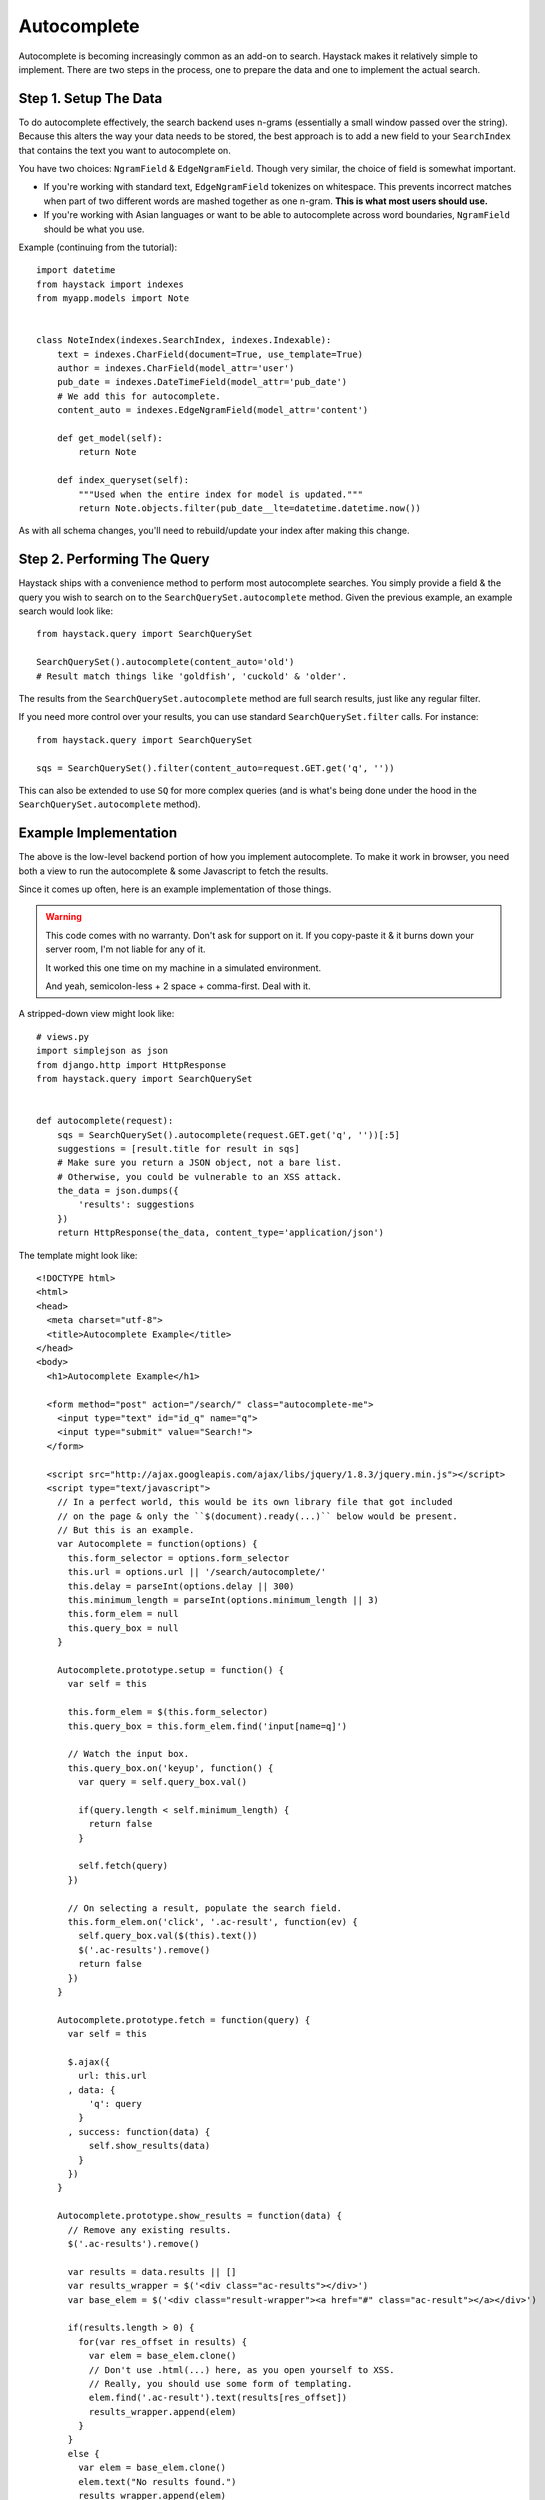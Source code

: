 .. _ref-autocomplete:

============
Autocomplete
============

Autocomplete is becoming increasingly common as an add-on to search. Haystack
makes it relatively simple to implement. There are two steps in the process,
one to prepare the data and one to implement the actual search.

Step 1. Setup The Data
======================

To do autocomplete effectively, the search backend uses n-grams (essentially
a small window passed over the string). Because this alters the way your
data needs to be stored, the best approach is to add a new field to your
``SearchIndex`` that contains the text you want to autocomplete on.

You have two choices: ``NgramField`` & ``EdgeNgramField``. Though very similar,
the choice of field is somewhat important.

* If you're working with standard text, ``EdgeNgramField`` tokenizes on
  whitespace. This prevents incorrect matches when part of two different words
  are mashed together as one n-gram. **This is what most users should use.**
* If you're working with Asian languages or want to be able to autocomplete
  across word boundaries, ``NgramField`` should be what you use.

Example (continuing from the tutorial)::

    import datetime
    from haystack import indexes
    from myapp.models import Note


    class NoteIndex(indexes.SearchIndex, indexes.Indexable):
        text = indexes.CharField(document=True, use_template=True)
        author = indexes.CharField(model_attr='user')
        pub_date = indexes.DateTimeField(model_attr='pub_date')
        # We add this for autocomplete.
        content_auto = indexes.EdgeNgramField(model_attr='content')

        def get_model(self):
            return Note

        def index_queryset(self):
            """Used when the entire index for model is updated."""
            return Note.objects.filter(pub_date__lte=datetime.datetime.now())

As with all schema changes, you'll need to rebuild/update your index after
making this change.


Step 2. Performing The Query
============================

Haystack ships with a convenience method to perform most autocomplete searches.
You simply provide a field & the query you wish to search on to the
``SearchQuerySet.autocomplete`` method. Given the previous example, an example
search would look like::

    from haystack.query import SearchQuerySet

    SearchQuerySet().autocomplete(content_auto='old')
    # Result match things like 'goldfish', 'cuckold' & 'older'.

The results from the ``SearchQuerySet.autocomplete`` method are full search
results, just like any regular filter.

If you need more control over your results, you can use standard
``SearchQuerySet.filter`` calls. For instance::

    from haystack.query import SearchQuerySet

    sqs = SearchQuerySet().filter(content_auto=request.GET.get('q', ''))

This can also be extended to use ``SQ`` for more complex queries (and is what's
being done under the hood in the ``SearchQuerySet.autocomplete`` method).


Example Implementation
======================

The above is the low-level backend portion of how you implement autocomplete.
To make it work in browser, you need both a view to run the autocomplete
& some Javascript to fetch the results.

Since it comes up often, here is an example implementation of those things.

.. warning::

    This code comes with no warranty. Don't ask for support on it. If you
    copy-paste it & it burns down your server room, I'm not liable for any
    of it.

    It worked this one time on my machine in a simulated environment.

    And yeah, semicolon-less + 2 space + comma-first. Deal with it.

A stripped-down view might look like::

    # views.py
    import simplejson as json
    from django.http import HttpResponse
    from haystack.query import SearchQuerySet


    def autocomplete(request):
        sqs = SearchQuerySet().autocomplete(request.GET.get('q', ''))[:5]
        suggestions = [result.title for result in sqs]
        # Make sure you return a JSON object, not a bare list.
        # Otherwise, you could be vulnerable to an XSS attack.
        the_data = json.dumps({
            'results': suggestions
        })
        return HttpResponse(the_data, content_type='application/json')

The template might look like::

    <!DOCTYPE html>
    <html>
    <head>
      <meta charset="utf-8">
      <title>Autocomplete Example</title>
    </head>
    <body>
      <h1>Autocomplete Example</h1>

      <form method="post" action="/search/" class="autocomplete-me">
        <input type="text" id="id_q" name="q">
        <input type="submit" value="Search!">
      </form>

      <script src="http://ajax.googleapis.com/ajax/libs/jquery/1.8.3/jquery.min.js"></script>
      <script type="text/javascript">
        // In a perfect world, this would be its own library file that got included
        // on the page & only the ``$(document).ready(...)`` below would be present.
        // But this is an example.
        var Autocomplete = function(options) {
          this.form_selector = options.form_selector
          this.url = options.url || '/search/autocomplete/'
          this.delay = parseInt(options.delay || 300)
          this.minimum_length = parseInt(options.minimum_length || 3)
          this.form_elem = null
          this.query_box = null
        }

        Autocomplete.prototype.setup = function() {
          var self = this

          this.form_elem = $(this.form_selector)
          this.query_box = this.form_elem.find('input[name=q]')

          // Watch the input box.
          this.query_box.on('keyup', function() {
            var query = self.query_box.val()

            if(query.length < self.minimum_length) {
              return false
            }

            self.fetch(query)
          })

          // On selecting a result, populate the search field.
          this.form_elem.on('click', '.ac-result', function(ev) {
            self.query_box.val($(this).text())
            $('.ac-results').remove()
            return false
          })
        }

        Autocomplete.prototype.fetch = function(query) {
          var self = this

          $.ajax({
            url: this.url
          , data: {
              'q': query
            }
          , success: function(data) {
              self.show_results(data)
            }
          })
        }

        Autocomplete.prototype.show_results = function(data) {
          // Remove any existing results.
          $('.ac-results').remove()

          var results = data.results || []
          var results_wrapper = $('<div class="ac-results"></div>')
          var base_elem = $('<div class="result-wrapper"><a href="#" class="ac-result"></a></div>')

          if(results.length > 0) {
            for(var res_offset in results) {
              var elem = base_elem.clone()
              // Don't use .html(...) here, as you open yourself to XSS.
              // Really, you should use some form of templating.
              elem.find('.ac-result').text(results[res_offset])
              results_wrapper.append(elem)
            }
          }
          else {
            var elem = base_elem.clone()
            elem.text("No results found.")
            results_wrapper.append(elem)
          }

          this.query_box.after(results_wrapper)
        }

        $(document).ready(function() {
          window.autocomplete = new Autocomplete({
            form_selector: '.autocomplete-me'
          })
          window.autocomplete.setup()
        })
      </script>
    </body>
    </html>
